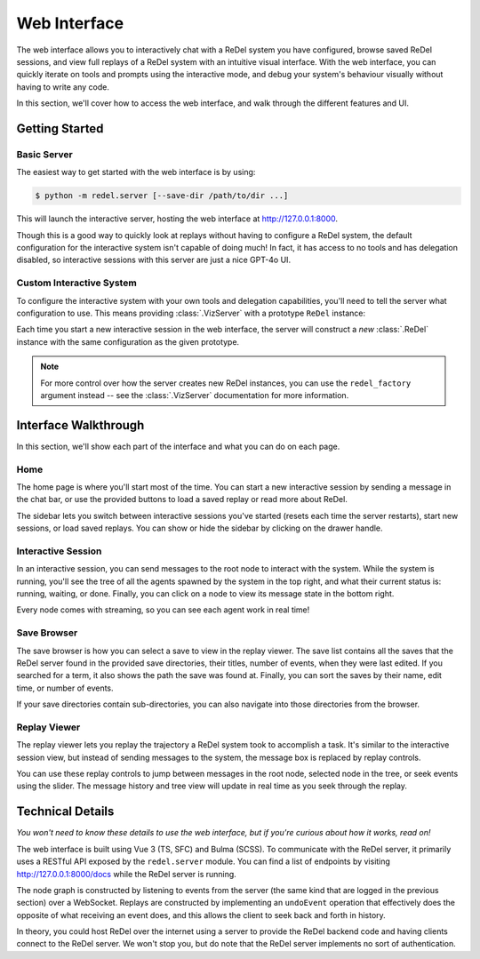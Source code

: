 Web Interface
=============
The web interface allows you to interactively chat with a ReDel system you have configured, browse saved ReDel sessions,
and view full replays of a ReDel system with an intuitive visual interface. With the web interface, you can quickly
iterate on tools and prompts using the interactive mode, and debug your system's behaviour visually without having to
write any code.

In this section, we'll cover how to access the web interface, and walk through the different features and UI.

Getting Started
---------------
Basic Server
^^^^^^^^^^^^
The easiest way to get started with the web interface is by using:

.. code-block:: console

    $ python -m redel.server [--save-dir /path/to/dir ...]

This will launch the interactive server, hosting the web interface at http://127.0.0.1:8000.

Though this is a good way to quickly look at replays without having to configure a ReDel system, the default
configuration for the interactive system isn't capable of doing much! In fact, it has access to no tools and has
delegation disabled, so interactive sessions with this server are just a nice GPT-4o UI.

Custom Interactive System
^^^^^^^^^^^^^^^^^^^^^^^^^
To configure the interactive system with your own tools and delegation capabilities, you'll need to tell the server
what configuration to use. This means providing :class:`.VizServer` with a prototype ``ReDel`` instance:

.. code-block:: python
    :caption: An example of serving a ReDel configuration with web browsing over the web interface.

    from kani.engines.openai import OpenAIEngine
    from redel import ReDel
    from redel.server import VizServer
    from redel.tools.browsing import Browsing

    # configure the LLM(s) your system will use
    engine = OpenAIEngine(model="gpt-4o", temperature=0.8, top_p=0.95)

    # a ReDel session configuration, with ReDel replaced by dict
    proto = ReDel(
        # set your LLM engines...
        root_engine=engine,
        delegate_engine=engine,
        # and configure the tools you want to expose - see "ReDel" for more info
        tool_configs={
            Browsing: {"always_include": True},
        },
    )

    # pass that dict to VizServer
    server = VizServer(proto)

    # VizServer.serve() makes the web interface available at 127.0.0.1:8000 by default
    server.serve()

Each time you start a new interactive session in the web interface, the server will construct a *new* :class:`.ReDel`
instance with the same configuration as the given prototype.

.. note::
    For more control over how the server creates new ReDel instances, you can use the ``redel_factory`` argument instead
    -- see the :class:`.VizServer` documentation for more information.

Interface Walkthrough
---------------------
In this section, we'll show each part of the interface and what you can do on each page.

Home
^^^^
The home page is where you'll start most of the time. You can start a new interactive session by sending a message
in the chat bar, or use the provided buttons to load a saved replay or read more about ReDel.

.. image:: _static/ui_walkthrough/home.png

The sidebar lets you switch between interactive sessions you've started (resets each time the server restarts), start
new sessions, or load saved replays. You can show or hide the sidebar by clicking on the drawer handle.

Interactive Session
^^^^^^^^^^^^^^^^^^^
.. image:: _static/ui_walkthrough/interactive.png

In an interactive session, you can send messages to the root node to interact with the system. While the system is
running, you'll see the tree of all the agents spawned by the system in the top right, and what their current status is:
running, waiting, or done. Finally, you can click on a node to view its message state in the bottom right.

Every node comes with streaming, so you can see each agent work in real time!

Save Browser
^^^^^^^^^^^^
.. image:: _static/ui_walkthrough/save_browser.png

The save browser is how you can select a save to view in the replay viewer. The save list contains all the saves
that the ReDel server found in the provided save directories, their titles, number of
events, when they were last edited. If you searched for a term, it also shows the path the save was found at. Finally,
you can sort the saves by their name, edit time, or number of events.

If your save directories contain sub-directories, you can also navigate into those directories from the browser.

Replay Viewer
^^^^^^^^^^^^^
.. image:: _static/ui_walkthrough/replay.png

The replay viewer lets you replay the trajectory a ReDel system took to accomplish a task. It's similar to the
interactive session view, but instead of sending messages to the system, the message box is replaced by replay controls.

You can use these replay controls to jump between messages in the root node, selected node in the tree, or seek events
using the slider. The message history and tree view will update in real time as you seek through the replay.

.. video:: _static/replay.webm

Technical Details
-----------------
*You won't need to know these details to use the web interface, but if you're curious about how it works, read on!*

The web interface is built using Vue 3 (TS, SFC) and Bulma (SCSS). To communicate with the ReDel server, it primarily
uses a RESTful API exposed by the ``redel.server`` module. You can find a list of endpoints by visiting
http://127.0.0.1:8000/docs while the ReDel server is running.

The node graph is constructed by listening to events from the server (the same kind that are logged in the previous
section) over a WebSocket. Replays are constructed by implementing an ``undoEvent`` operation that effectively does
the opposite of what receiving an event does, and this allows the client to seek back and forth in history.

In theory, you could host ReDel over the internet using a server to provide the ReDel backend code and having clients
connect to the ReDel server. We won't stop you, but do note that the ReDel server implements no sort of authentication.
